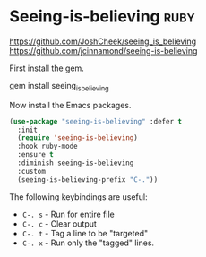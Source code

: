 * Seeing-is-believing :ruby:
https://github.com/JoshCheek/seeing_is_believing
https://github.com/jcinnamond/seeing-is-believing

First install the gem.
#+BEGIN_EXAMPLE sh
gem install seeing_is_believing
#+END_EXAMPLE

Now install the Emacs packages.
#+BEGIN_SRC emacs-lisp
  (use-package "seeing-is-believing" :defer t
    :init
    (require 'seeing-is-believing)
    :hook ruby-mode
    :ensure t
    :diminish seeing-is-believing
    :custom
    (seeing-is-believing-prefix "C-."))
#+END_SRC

The following keybindings are useful:
    - =C-. s= - Run for entire file
    - =C-. c= - Clear output
    - =C-. t= - Tag a line to be "targeted"
    - =C-. x= - Run only the "tagged" lines.

